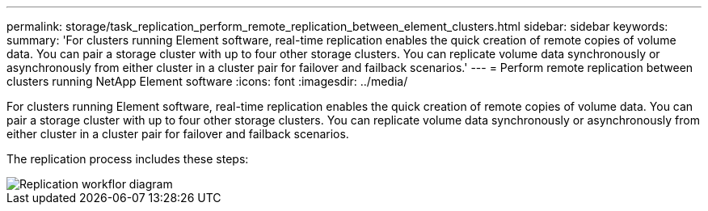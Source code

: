 ---
permalink: storage/task_replication_perform_remote_replication_between_element_clusters.html
sidebar: sidebar
keywords: 
summary: 'For clusters running Element software, real-time replication enables the quick creation of remote copies of volume data. You can pair a storage cluster with up to four other storage clusters. You can replicate volume data synchronously or asynchronously from either cluster in a cluster pair for failover and failback scenarios.'
---
= Perform remote replication between clusters running NetApp Element software
:icons: font
:imagesdir: ../media/

[.lead]
For clusters running Element software, real-time replication enables the quick creation of remote copies of volume data. You can pair a storage cluster with up to four other storage clusters. You can replicate volume data synchronously or asynchronously from either cluster in a cluster pair for failover and failback scenarios.

The replication process includes these steps:

image::../media/replication_element_clusters_workflow.gif[Replication workflor diagram]

